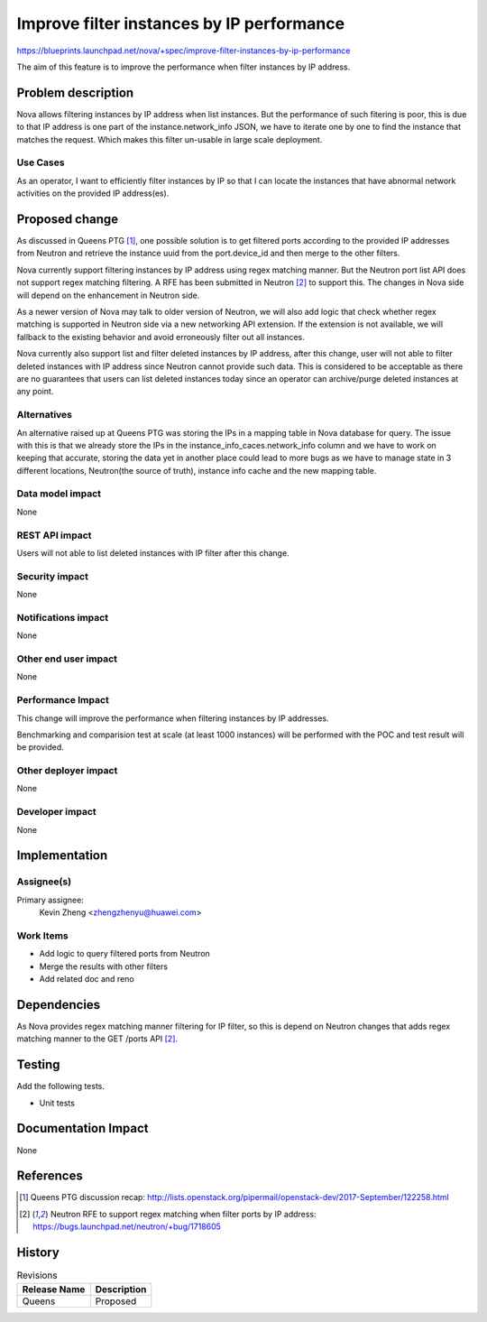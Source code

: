 ..
 This work is licensed under a Creative Commons Attribution 3.0 Unported
 License.

 http://creativecommons.org/licenses/by/3.0/legalcode

==========================================
Improve filter instances by IP performance
==========================================

https://blueprints.launchpad.net/nova/+spec/improve-filter-instances-by-ip-performance

The aim of this feature is to improve the performance when
filter instances by IP address.

Problem description
===================

Nova allows filtering instances by IP address when list instances.
But the performance of such fitering is poor, this is due to that
IP address is one part of the instance.network_info JSON, we have
to iterate one by one to find the instance that matches the request.
Which makes this filter un-usable in large scale deployment.

Use Cases
---------

As an operator, I want to efficiently filter instances by IP so that
I can locate the instances that have abnormal network activities on
the provided IP address(es).

Proposed change
===============

As discussed in Queens PTG [1]_, one possible solution is to
get filtered ports according to the provided IP addresses
from Neutron and retrieve the instance uuid from the
port.device_id and then merge to the other filters.

Nova currently support filtering instances by IP address
using regex matching manner. But the Neutron port list API does
not support regex matching filtering. A RFE has been submitted
in Neutron [2]_ to support this. The changes in Nova side will
depend on the enhancement in Neutron side.

As a newer version of Nova may talk to older version of Neutron,
we will also add logic that check whether regex matching is
supported in Neutron side via a new networking API extension.
If the extension is not available, we will fallback to the existing
behavior and avoid erroneously filter out all instances.

Nova currently also support list and filter deleted instances
by IP address, after this change, user will not able to filter
deleted instances with IP address since Neutron cannot provide
such data. This is considered to be acceptable as there are no
guarantees that users can list deleted instances today since an
operator can archive/purge deleted instances at any point.

Alternatives
------------

An alternative raised up at Queens PTG was storing the IPs in
a mapping table in Nova database for query. The issue with this
is that we already store the IPs in the instance_info_caces.network_info
column and we have to work on keeping that accurate, storing the data
yet in another place could lead to more bugs as we have to manage state
in 3 different locations, Neutron(the source of truth), instance info
cache and the new mapping table.

Data model impact
-----------------

None

REST API impact
---------------

Users will not able to list deleted instances with IP filter after
this change.

Security impact
---------------

None

Notifications impact
--------------------

None

Other end user impact
---------------------

None

Performance Impact
------------------

This change will improve the performance when filtering instances
by IP addresses.

Benchmarking and comparision test at scale (at least 1000 instances)
will be performed with the POC and test result will be provided.

Other deployer impact
---------------------

None

Developer impact
----------------

None


Implementation
==============

Assignee(s)
-----------

Primary assignee:
  Kevin Zheng <zhengzhenyu@huawei.com>

Work Items
----------

* Add logic to query filtered ports from Neutron
* Merge the results with other filters
* Add related doc and reno

Dependencies
============

As Nova provides regex matching manner filtering for IP filter,
so this is depend on Neutron changes that adds regex matching
manner to the GET /ports API [2]_.

Testing
=======

Add the following tests.

* Unit tests


Documentation Impact
====================

None

References
==========

.. [1] Queens PTG discussion recap:
    http://lists.openstack.org/pipermail/openstack-dev/2017-September/122258.html

.. [2] Neutron RFE to support regex matching when filter ports by IP address:
    https://bugs.launchpad.net/neutron/+bug/1718605

History
=======

.. list-table:: Revisions
   :header-rows: 1

   * - Release Name
     - Description
   * - Queens
     - Proposed
